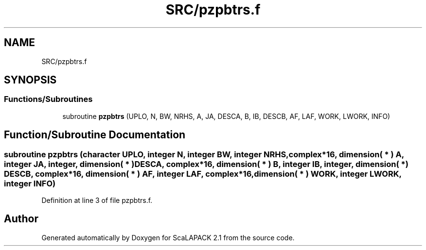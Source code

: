 .TH "SRC/pzpbtrs.f" 3 "Sat Nov 16 2019" "Version 2.1" "ScaLAPACK 2.1" \" -*- nroff -*-
.ad l
.nh
.SH NAME
SRC/pzpbtrs.f
.SH SYNOPSIS
.br
.PP
.SS "Functions/Subroutines"

.in +1c
.ti -1c
.RI "subroutine \fBpzpbtrs\fP (UPLO, N, BW, NRHS, A, JA, DESCA, B, IB, DESCB, AF, LAF, WORK, LWORK, INFO)"
.br
.in -1c
.SH "Function/Subroutine Documentation"
.PP 
.SS "subroutine pzpbtrs (character UPLO, integer N, integer BW, integer NRHS, \fBcomplex\fP*16, dimension( * ) A, integer JA, integer, dimension( * ) DESCA, \fBcomplex\fP*16, dimension( * ) B, integer IB, integer, dimension( * ) DESCB, \fBcomplex\fP*16, dimension( * ) AF, integer LAF, \fBcomplex\fP*16, dimension( * ) WORK, integer LWORK, integer INFO)"

.PP
Definition at line 3 of file pzpbtrs\&.f\&.
.SH "Author"
.PP 
Generated automatically by Doxygen for ScaLAPACK 2\&.1 from the source code\&.
